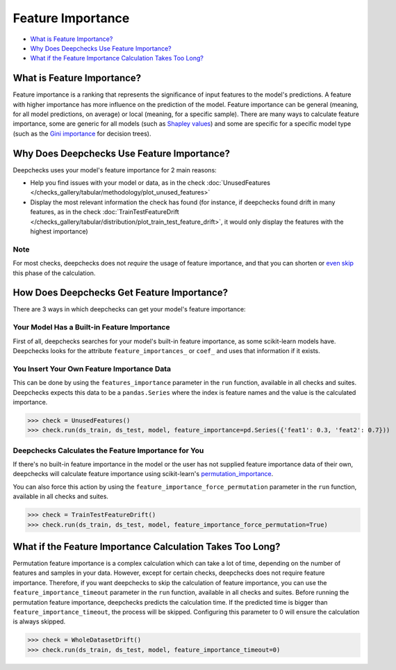 .. _feature_importance:

====================
Feature Importance
====================

* `What is Feature Importance? <#what-is-feature-importance>`__
* `Why Does Deepchecks Use Feature Importance? <#why-does-deepchecks-use-feature-importance>`__
* `What if the Feature Importance Calculation Takes Too Long? <#what-if-the-feature-importance-calculation-takes-too-long>`__


What is Feature Importance?
===========================
Feature importance is a ranking that represents the significance of input features to the model's predictions.
A feature with higher importance has more influence on the prediction of the model.
Feature importance can be general (meaning, for all model predictions, on average) or local (meaning, for a specific
sample).
There are many ways to calculate feature importance, some are generic for all models (such as `Shapley values <https://christophm.github.io/interpretable-ml-book/shapley.html>`_)
and some are specific for a specific model type (such as the `Gini importance <https://medium.com/the-artificial-impostor/feature-importance-measures-for-tree-models-part-i-47f187c1a2c3#:~:text=Gini%20Importance%20or%20Mean%20Decrease%20in%20Impurity%20(MDI)%20calculates%20each,number%20of%20samples%20it%20splits.>`_
for decision trees).


Why Does Deepchecks Use Feature Importance?
===========================================
Deepchecks uses your model's feature importance for 2 main reasons:

* Help you find issues with your model or data, as in the check :doc:`UnusedFeatures </checks_gallery/tabular/methodology/plot_unused_features>`
* Display the most relevant information the check has found (for instance, if deepchecks found drift in many features, as in the check :doc:`TrainTestFeatureDrift </checks_gallery/tabular/distribution/plot_train_test_feature_drift>`, it would only display the features with the highest importance)

Note
----
For most checks, deepchecks does not *require* the usage of feature importance, and that you can
shorten or `even skip <#what-if-the-feature-importance-calculation-takes-too-long>`__ this phase of the calculation.

How Does Deepchecks Get Feature Importance?
===========================================
There are 3 ways in which deepchecks can get your model's feature importance:

Your Model Has a Built-in Feature Importance
--------------------------------------------
First of all, deepchecks searches for your model's built-in feature importance, as some scikit-learn models have.
Deepchecks looks for the attribute ``feature_importances_`` or ``coef_`` and uses that information if it exists.

You Insert Your Own Feature Importance Data
-------------------------------------------
This can be done by using the ``features_importance`` parameter in the ``run`` function, available in all
checks and suites.
Deepchecks expects this data to be a ``pandas.Series`` where the index is feature names and the value is the calculated
importance.

>>> check = UnusedFeatures()
>>> check.run(ds_train, ds_test, model, feature_importance=pd.Series({'feat1': 0.3, 'feat2': 0.7}))

Deepchecks Calculates the Feature Importance for You
----------------------------------------------------
If there's no built-in feature importance in the model or the user has not supplied feature importance data of their
own, deepchecks will calculate feature importance using scikit-learn's `permutation_importance <https://scikit-learn.org/stable/modules/generated/sklearn.inspection.permutation_importance.html>`_.

You can also force this action by using the ``feature_importance_force_permutation`` parameter in the ``run``
function, available in all checks and suites.

>>> check = TrainTestFeatureDrift()
>>> check.run(ds_train, ds_test, model, feature_importance_force_permutation=True)


What if the Feature Importance Calculation Takes Too Long?
=========================================================
Permutation feature importance is a complex calculation which can take a lot of time, depending on the number of features and
samples in your data.
However, except for certain checks, deepchecks does not require feature importance.
Therefore, if you want deepchecks to skip the calculation of feature importance, you can use the
``feature_importance_timeout`` parameter in the ``run`` function, available in all checks and suites.
Before running the permutation feature importance, deepchecks predicts the calculation time. If the predicted time
is bigger than ``feature_importance_timeout``, the process will be skipped.
Configuring this parameter to 0 will ensure the calculation is always skipped.

>>> check = WholeDatasetDrift()
>>> check.run(ds_train, ds_test, model, feature_importance_timeout=0)
